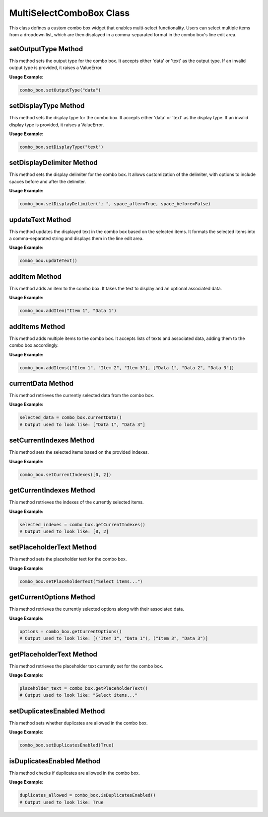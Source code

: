 MultiSelectComboBox Class
=========================

This class defines a custom combo box widget that enables multi-select functionality. Users can select multiple items from a dropdown list, which are then displayed in a comma-separated format in the combo box's line edit area.

setOutputType Method
--------------------

This method sets the output type for the combo box. It accepts either 'data' or 'text' as the output type. If an invalid output type is provided, it raises a ValueError.

**Usage Example:**

.. code-block:: python
    
    combo_box.setOutputType("data")

setDisplayType Method
---------------------

This method sets the display type for the combo box. It accepts either 'data' or 'text' as the display type. If an invalid display type is provided, it raises a ValueError.

**Usage Example:**

.. code-block:: python
    
    combo_box.setDisplayType("text")

setDisplayDelimiter Method
--------------------------

This method sets the display delimiter for the combo box. It allows customization of the delimiter, with options to include spaces before and after the delimiter.

**Usage Example:**

.. code-block:: python
    
    combo_box.setDisplayDelimiter("; ", space_after=True, space_before=False)

updateText Method
-----------------

This method updates the displayed text in the combo box based on the selected items. It formats the selected items into a comma-separated string and displays them in the line edit area.

**Usage Example:**

.. code-block:: python
    
    combo_box.updateText()

addItem Method
--------------

This method adds an item to the combo box. It takes the text to display and an optional associated data.

**Usage Example:**

.. code-block:: python
    
    combo_box.addItem("Item 1", "Data 1")

addItems Method
---------------

This method adds multiple items to the combo box. It accepts lists of texts and associated data, adding them to the combo box accordingly.

**Usage Example:**

.. code-block:: python
    
    combo_box.addItems(["Item 1", "Item 2", "Item 3"], ["Data 1", "Data 2", "Data 3"])

currentData Method
------------------

This method retrieves the currently selected data from the combo box.

**Usage Example:**

.. code-block:: python
    
    selected_data = combo_box.currentData()
    # Output used to look like: ["Data 1", "Data 3"]

setCurrentIndexes Method
------------------------

This method sets the selected items based on the provided indexes.

**Usage Example:**

.. code-block:: python
    
    combo_box.setCurrentIndexes([0, 2])

getCurrentIndexes Method
------------------------

This method retrieves the indexes of the currently selected items.

**Usage Example:**

.. code-block:: python
    
    selected_indexes = combo_box.getCurrentIndexes()
    # Output used to look like: [0, 2]

setPlaceholderText Method
-------------------------

This method sets the placeholder text for the combo box.

**Usage Example:**

.. code-block:: python
    
    combo_box.setPlaceholderText("Select items...")

getCurrentOptions Method
------------------------

This method retrieves the currently selected options along with their associated data.

**Usage Example:**

.. code-block:: python
    
    options = combo_box.getCurrentOptions()
    # Output used to look like: [("Item 1", "Data 1"), ("Item 3", "Data 3")]

getPlaceholderText Method
-------------------------

This method retrieves the placeholder text currently set for the combo box.

**Usage Example:**

.. code-block:: python
    
    placeholder_text = combo_box.getPlaceholderText()
    # Output used to look like: "Select items..."

setDuplicatesEnabled Method
----------------------------

This method sets whether duplicates are allowed in the combo box.

**Usage Example:**

.. code-block:: python
    
    combo_box.setDuplicatesEnabled(True)

isDuplicatesEnabled Method
---------------------------

This method checks if duplicates are allowed in the combo box.

**Usage Example:**

.. code-block:: python
    
    duplicates_allowed = combo_box.isDuplicatesEnabled()
    # Output used to look like: True